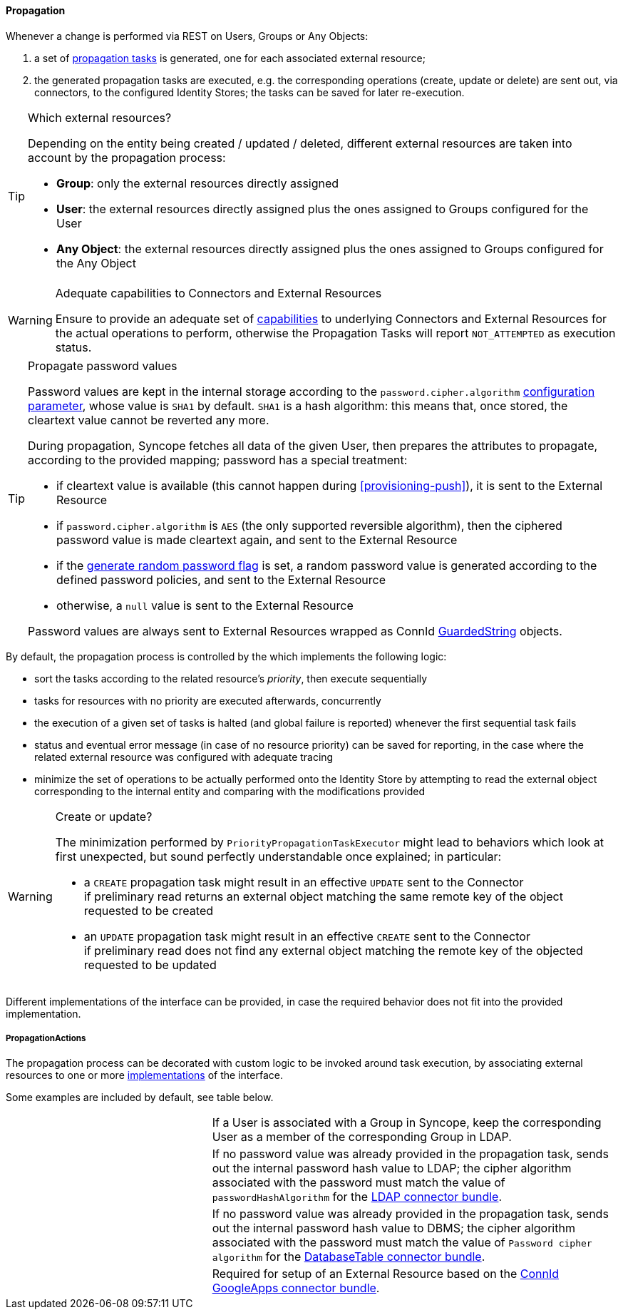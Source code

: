 //
// Licensed to the Apache Software Foundation (ASF) under one
// or more contributor license agreements.  See the NOTICE file
// distributed with this work for additional information
// regarding copyright ownership.  The ASF licenses this file
// to you under the Apache License, Version 2.0 (the
// "License"); you may not use this file except in compliance
// with the License.  You may obtain a copy of the License at
//
//   http://www.apache.org/licenses/LICENSE-2.0
//
// Unless required by applicable law or agreed to in writing,
// software distributed under the License is distributed on an
// "AS IS" BASIS, WITHOUT WARRANTIES OR CONDITIONS OF ANY
// KIND, either express or implied.  See the License for the
// specific language governing permissions and limitations
// under the License.
//
==== Propagation

Whenever a change is performed via REST on Users, Groups or Any Objects:

. a set of <<tasks-propagation,propagation tasks>> is generated, one for each associated external resource;
. the generated propagation tasks are executed, e.g. the corresponding operations (create, update or delete) are sent
out, via connectors, to the configured Identity Stores; the tasks can be saved for later re-execution.

[[propagation-resources]]
[TIP]
.Which external resources?
====
Depending on the entity being created / updated / deleted, different external resources are taken into account by the
propagation process:

* *Group*: only the external resources directly assigned
* *User*: the external resources directly assigned plus the ones assigned to Groups configured for the User
* *Any Object*: the external resources directly assigned plus the ones assigned to Groups configured for the Any Object
====

[[propagation-capabilities]]
[WARNING]
.Adequate capabilities to Connectors and External Resources
====
Ensure to provide an adequate set of <<connector-instance-details,capabilities>> to underlying Connectors and
External Resources for the actual operations to perform, otherwise the Propagation Tasks will report `NOT_ATTEMPTED` as
execution status.
====

[[propagation-password]]
[TIP]
.Propagate password values
====
Password values are kept in the internal storage according to the `password.cipher.algorithm`
<<configuration-parameters, configuration parameter>>, whose value is `SHA1` by default.
`SHA1` is a hash algorithm: this means that, once stored, the cleartext value cannot be reverted any more.

During propagation, Syncope fetches all data of the given User, then prepares the attributes to propagate, according to
the provided mapping; password has a special treatment:

* if cleartext value is available (this cannot happen during <<provisioning-push>>), it is sent to the External Resource
* if `password.cipher.algorithm` is `AES` (the only supported reversible algorithm), then the ciphered password value is
 made cleartext again, and sent to the External Resource
* if the <<external-resource-details,generate random password flag>> is set, a random password value is generated
 according to the defined password policies, and sent to the External Resource
* otherwise, a `null` value is sent to the External Resource

Password values are always sent to External Resources wrapped as ConnId
http://connid.tirasa.net/apidocs/1.4/org/identityconnectors/common/security/GuardedString.html[GuardedString^] objects.
====

By default, the propagation process is controlled by the
ifeval::["{snapshotOrRelease}" == "release"]
https://github.com/apache/syncope/blob/syncope-{docVersion}/core/provisioning-java/src/main/java/org/apache/syncope/core/provisioning/java/propagation/PriorityPropagationTaskExecutor.java[PriorityPropagationTaskExecutor^],
endif::[]
ifeval::["{snapshotOrRelease}" == "snapshot"]
https://github.com/apache/syncope/blob/2_1_X/core/provisioning-java/src/main/java/org/apache/syncope/core/provisioning/java/propagation/PriorityPropagationTaskExecutor.java[PriorityPropagationTaskExecutor^],
endif::[]
which implements the following logic:

* sort the tasks according to the related resource's _priority_, then execute sequentially
* tasks for resources with no priority are executed afterwards, concurrently
* the execution of a given set of tasks is halted (and global failure is reported) whenever the first sequential task
fails
* status and eventual error message (in case of no resource priority) can be saved for reporting, in the case where the related
external resource was configured with adequate tracing
* minimize the set of operations to be actually performed onto the Identity Store by attempting to read the external
object corresponding to the internal entity and comparing with the modifications provided

[[propagation-createorupdate]]
[WARNING]
.Create or update?
====
The minimization performed by `PriorityPropagationTaskExecutor` might lead to behaviors which look at first unexpected,
but sound perfectly understandable once explained; in particular:

* a `CREATE` propagation task might result in an effective `UPDATE` sent to the Connector +
 if preliminary read returns an external object matching the same remote key of the object requested to be created
* an `UPDATE` propagation task might result in an effective `CREATE` sent to the Connector +
 if preliminary read does not find any external object matching the remote key of the objected requested to be
updated
====

Different implementations of the
ifeval::["{snapshotOrRelease}" == "release"]
https://github.com/apache/syncope/blob/syncope-{docVersion}/core/provisioning-api/src/main/java/org/apache/syncope/core/provisioning/api/propagation/PropagationTaskExecutor.java[PropagationTaskExecutor^]
endif::[]
ifeval::["{snapshotOrRelease}" == "snapshot"]
https://github.com/apache/syncope/blob/2_1_X/core/provisioning-api/src/main/java/org/apache/syncope/core/provisioning/api/propagation/PropagationTaskExecutor.java[PropagationTaskExecutor^]
endif::[]
interface can be provided, in case the required behavior does not fit into the provided implementation.

===== PropagationActions

The propagation process can be decorated with custom logic to be invoked around task execution, by associating
external resources to one or more <<implementations,implementations>> of the
ifeval::["{snapshotOrRelease}" == "release"]
https://github.com/apache/syncope/blob/syncope-{docVersion}/core/provisioning-api/src/main/java/org/apache/syncope/core/provisioning/api/propagation/PropagationActions.java[PropagationActions^]
endif::[]
ifeval::["{snapshotOrRelease}" == "snapshot"]
https://github.com/apache/syncope/blob/2_1_X/core/provisioning-api/src/main/java/org/apache/syncope/core/provisioning/api/propagation/PropagationActions.java[PropagationActions^]
endif::[]
interface.

Some examples are included by default, see table below.

[cols="1,2"]
|===

| 
ifeval::["{snapshotOrRelease}" == "release"]
https://github.com/apache/syncope/blob/syncope-{docVersion}/core/provisioning-java/src/main/java/org/apache/syncope/core/provisioning/java/propagation/LDAPMembershipPropagationActions.java[LDAPMembershipPropagationActions^]
endif::[]
ifeval::["{snapshotOrRelease}" == "snapshot"]
https://github.com/apache/syncope/blob/2_1_X/core/provisioning-java/src/main/java/org/apache/syncope/core/provisioning/java/propagation/LDAPMembershipPropagationActions.java[LDAPMembershipPropagationActions^]
endif::[]
| If a User is associated with a Group in Syncope, keep the corresponding User as a member of the corresponding Group in LDAP.

| 
ifeval::["{snapshotOrRelease}" == "release"]
https://github.com/apache/syncope/blob/syncope-{docVersion}/core/provisioning-java/src/main/java/org/apache/syncope/core/provisioning/java/propagation/LDAPPasswordPropagationActions.java[LDAPPasswordPropagationActions^]
endif::[]
ifeval::["{snapshotOrRelease}" == "snapshot"]
https://github.com/apache/syncope/blob/2_1_X/core/provisioning-java/src/main/java/org/apache/syncope/core/provisioning/java/propagation/LDAPPasswordPropagationActions.java[LDAPPasswordPropagationActions^]
endif::[]
| If no password value was already provided in the propagation task, sends out the internal password hash value to LDAP;
the cipher algorithm associated with the password must match the value of `passwordHashAlgorithm` for the 
https://connid.atlassian.net/wiki/display/BASE/LDAP#LDAP-Configuration[LDAP connector bundle^].

| 
ifeval::["{snapshotOrRelease}" == "release"]
https://github.com/apache/syncope/blob/syncope-{docVersion}/core/provisioning-java/src/main/java/org/apache/syncope/core/provisioning/java/propagation/DBPasswordPropagationActions.java[DBPasswordPropagationActions^]
endif::[]
ifeval::["{snapshotOrRelease}" == "snapshot"]
https://github.com/apache/syncope/blob/2_1_X/core/provisioning-java/src/main/java/org/apache/syncope/core/provisioning/java/propagation/DBPasswordPropagationActions.java[DBPasswordPropagationActions^]
endif::[]
| If no password value was already provided in the propagation task, sends out the internal password hash value to DBMS;
the cipher algorithm associated with the password must match the value of `Password cipher algorithm` for the 
https://connid.atlassian.net/wiki/display/BASE/Database+Table#DatabaseTable-ConfigurationProperties[DatabaseTable connector bundle^].

| 
ifeval::["{snapshotOrRelease}" == "release"]
https://github.com/apache/syncope/blob/syncope-{docVersion}/core/provisioning-java/src/main/java/org/apache/syncope/core/provisioning/java/propagation/GoogleAppsPropagationActions.java[GoogleAppsPropagationActions^]
endif::[]
ifeval::["{snapshotOrRelease}" == "snapshot"]
https://github.com/apache/syncope/tree/2_1_X/core/provisioning-java/src/main/java/org/apache/syncope/core/provisioning/java/propagation/GoogleAppsPropagationActions.java[GoogleAppsPropagationActions^]
endif::[]
| Required for setup of an External Resource based on the https://connid.atlassian.net/wiki/display/BASE/Google+Apps#GoogleApps-Configuration[ConnId GoogleApps connector bundle^].

|===
